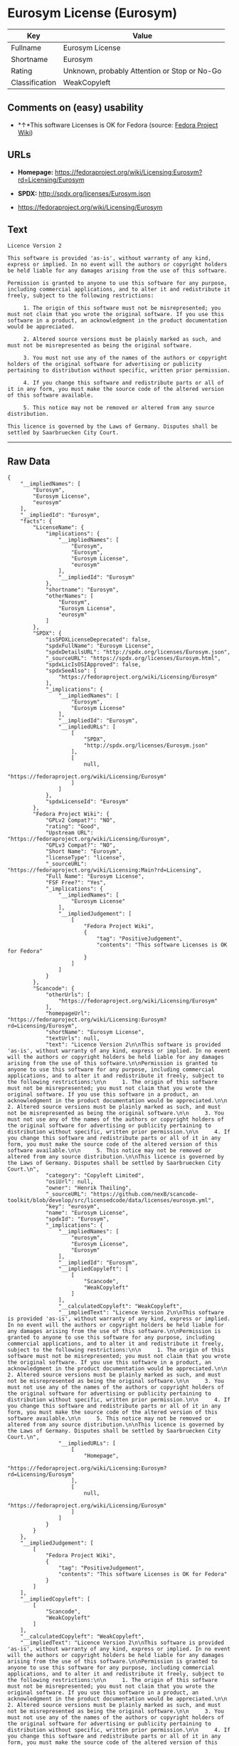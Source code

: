 * Eurosym License (Eurosym)

| Key              | Value                                          |
|------------------+------------------------------------------------|
| Fullname         | Eurosym License                                |
| Shortname        | Eurosym                                        |
| Rating           | Unknown, probably Attention or Stop or No-Go   |
| Classification   | WeakCopyleft                                   |

** Comments on (easy) usability

- *↑*This software Licenses is OK for Fedora (source:
  [[https://fedoraproject.org/wiki/Licensing:Main?rd=Licensing][Fedora
  Project Wiki]])

** URLs

- *Homepage:*
  https://fedoraproject.org/wiki/Licensing:Eurosym?rd=Licensing/Eurosym

- *SPDX:* http://spdx.org/licenses/Eurosym.json

- https://fedoraproject.org/wiki/Licensing/Eurosym

** Text

#+BEGIN_EXAMPLE
    Licence Version 2

    This software is provided 'as-is', without warranty of any kind, express or implied. In no event will the authors or copyright holders be held liable for any damages arising from the use of this software.

    Permission is granted to anyone to use this software for any purpose, including commercial applications, and to alter it and redistribute it freely, subject to the following restrictions:

         1. The origin of this software must not be misrepresented; you must not claim that you wrote the original software. If you use this software in a product, an acknowledgment in the product documentation would be appreciated.

         2. Altered source versions must be plainly marked as such, and must not be misrepresented as being the original software.

         3. You must not use any of the names of the authors or copyright holders of the original software for advertising or publicity pertaining to distribution without specific, written prior permission.

         4. If you change this software and redistribute parts or all of it in any form, you must make the source code of the altered version of this software available.

         5. This notice may not be removed or altered from any source distribution.

    This licence is governed by the Laws of Germany. Disputes shall be settled by Saarbruecken City Court.
#+END_EXAMPLE

--------------

** Raw Data

#+BEGIN_EXAMPLE
    {
        "__impliedNames": [
            "Eurosym",
            "Eurosym License",
            "eurosym"
        ],
        "__impliedId": "Eurosym",
        "facts": {
            "LicenseName": {
                "implications": {
                    "__impliedNames": [
                        "Eurosym",
                        "Eurosym",
                        "Eurosym License",
                        "eurosym"
                    ],
                    "__impliedId": "Eurosym"
                },
                "shortname": "Eurosym",
                "otherNames": [
                    "Eurosym",
                    "Eurosym License",
                    "eurosym"
                ]
            },
            "SPDX": {
                "isSPDXLicenseDeprecated": false,
                "spdxFullName": "Eurosym License",
                "spdxDetailsURL": "http://spdx.org/licenses/Eurosym.json",
                "_sourceURL": "https://spdx.org/licenses/Eurosym.html",
                "spdxLicIsOSIApproved": false,
                "spdxSeeAlso": [
                    "https://fedoraproject.org/wiki/Licensing/Eurosym"
                ],
                "_implications": {
                    "__impliedNames": [
                        "Eurosym",
                        "Eurosym License"
                    ],
                    "__impliedId": "Eurosym",
                    "__impliedURLs": [
                        [
                            "SPDX",
                            "http://spdx.org/licenses/Eurosym.json"
                        ],
                        [
                            null,
                            "https://fedoraproject.org/wiki/Licensing/Eurosym"
                        ]
                    ]
                },
                "spdxLicenseId": "Eurosym"
            },
            "Fedora Project Wiki": {
                "GPLv2 Compat?": "NO",
                "rating": "Good",
                "Upstream URL": "https://fedoraproject.org/wiki/Licensing/Eurosym",
                "GPLv3 Compat?": "NO",
                "Short Name": "Eurosym",
                "licenseType": "license",
                "_sourceURL": "https://fedoraproject.org/wiki/Licensing:Main?rd=Licensing",
                "Full Name": "Eurosym License",
                "FSF Free?": "Yes",
                "_implications": {
                    "__impliedNames": [
                        "Eurosym License"
                    ],
                    "__impliedJudgement": [
                        [
                            "Fedora Project Wiki",
                            {
                                "tag": "PositiveJudgement",
                                "contents": "This software Licenses is OK for Fedora"
                            }
                        ]
                    ]
                }
            },
            "Scancode": {
                "otherUrls": [
                    "https://fedoraproject.org/wiki/Licensing/Eurosym"
                ],
                "homepageUrl": "https://fedoraproject.org/wiki/Licensing:Eurosym?rd=Licensing/Eurosym",
                "shortName": "Eurosym License",
                "textUrls": null,
                "text": "Licence Version 2\n\nThis software is provided 'as-is', without warranty of any kind, express or implied. In no event will the authors or copyright holders be held liable for any damages arising from the use of this software.\n\nPermission is granted to anyone to use this software for any purpose, including commercial applications, and to alter it and redistribute it freely, subject to the following restrictions:\n\n     1. The origin of this software must not be misrepresented; you must not claim that you wrote the original software. If you use this software in a product, an acknowledgment in the product documentation would be appreciated.\n\n     2. Altered source versions must be plainly marked as such, and must not be misrepresented as being the original software.\n\n     3. You must not use any of the names of the authors or copyright holders of the original software for advertising or publicity pertaining to distribution without specific, written prior permission.\n\n     4. If you change this software and redistribute parts or all of it in any form, you must make the source code of the altered version of this software available.\n\n     5. This notice may not be removed or altered from any source distribution.\n\nThis licence is governed by the Laws of Germany. Disputes shall be settled by Saarbruecken City Court.\n",
                "category": "Copyleft Limited",
                "osiUrl": null,
                "owner": "Henrik Theiling",
                "_sourceURL": "https://github.com/nexB/scancode-toolkit/blob/develop/src/licensedcode/data/licenses/eurosym.yml",
                "key": "eurosym",
                "name": "Eurosym License",
                "spdxId": "Eurosym",
                "_implications": {
                    "__impliedNames": [
                        "eurosym",
                        "Eurosym License",
                        "Eurosym"
                    ],
                    "__impliedId": "Eurosym",
                    "__impliedCopyleft": [
                        [
                            "Scancode",
                            "WeakCopyleft"
                        ]
                    ],
                    "__calculatedCopyleft": "WeakCopyleft",
                    "__impliedText": "Licence Version 2\n\nThis software is provided 'as-is', without warranty of any kind, express or implied. In no event will the authors or copyright holders be held liable for any damages arising from the use of this software.\n\nPermission is granted to anyone to use this software for any purpose, including commercial applications, and to alter it and redistribute it freely, subject to the following restrictions:\n\n     1. The origin of this software must not be misrepresented; you must not claim that you wrote the original software. If you use this software in a product, an acknowledgment in the product documentation would be appreciated.\n\n     2. Altered source versions must be plainly marked as such, and must not be misrepresented as being the original software.\n\n     3. You must not use any of the names of the authors or copyright holders of the original software for advertising or publicity pertaining to distribution without specific, written prior permission.\n\n     4. If you change this software and redistribute parts or all of it in any form, you must make the source code of the altered version of this software available.\n\n     5. This notice may not be removed or altered from any source distribution.\n\nThis licence is governed by the Laws of Germany. Disputes shall be settled by Saarbruecken City Court.\n",
                    "__impliedURLs": [
                        [
                            "Homepage",
                            "https://fedoraproject.org/wiki/Licensing:Eurosym?rd=Licensing/Eurosym"
                        ],
                        [
                            null,
                            "https://fedoraproject.org/wiki/Licensing/Eurosym"
                        ]
                    ]
                }
            }
        },
        "__impliedJudgement": [
            [
                "Fedora Project Wiki",
                {
                    "tag": "PositiveJudgement",
                    "contents": "This software Licenses is OK for Fedora"
                }
            ]
        ],
        "__impliedCopyleft": [
            [
                "Scancode",
                "WeakCopyleft"
            ]
        ],
        "__calculatedCopyleft": "WeakCopyleft",
        "__impliedText": "Licence Version 2\n\nThis software is provided 'as-is', without warranty of any kind, express or implied. In no event will the authors or copyright holders be held liable for any damages arising from the use of this software.\n\nPermission is granted to anyone to use this software for any purpose, including commercial applications, and to alter it and redistribute it freely, subject to the following restrictions:\n\n     1. The origin of this software must not be misrepresented; you must not claim that you wrote the original software. If you use this software in a product, an acknowledgment in the product documentation would be appreciated.\n\n     2. Altered source versions must be plainly marked as such, and must not be misrepresented as being the original software.\n\n     3. You must not use any of the names of the authors or copyright holders of the original software for advertising or publicity pertaining to distribution without specific, written prior permission.\n\n     4. If you change this software and redistribute parts or all of it in any form, you must make the source code of the altered version of this software available.\n\n     5. This notice may not be removed or altered from any source distribution.\n\nThis licence is governed by the Laws of Germany. Disputes shall be settled by Saarbruecken City Court.\n",
        "__impliedURLs": [
            [
                "SPDX",
                "http://spdx.org/licenses/Eurosym.json"
            ],
            [
                null,
                "https://fedoraproject.org/wiki/Licensing/Eurosym"
            ],
            [
                "Homepage",
                "https://fedoraproject.org/wiki/Licensing:Eurosym?rd=Licensing/Eurosym"
            ]
        ]
    }
#+END_EXAMPLE
